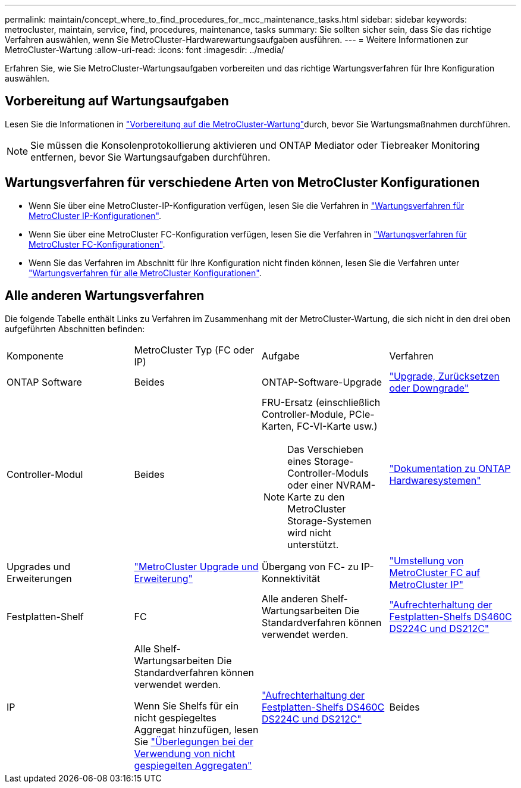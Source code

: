 ---
permalink: maintain/concept_where_to_find_procedures_for_mcc_maintenance_tasks.html 
sidebar: sidebar 
keywords: metrocluster, maintain, service, find, procedures, maintenance, tasks 
summary: Sie sollten sicher sein, dass Sie das richtige Verfahren auswählen, wenn Sie MetroCluster-Hardwarewartungsaufgaben ausführen. 
---
= Weitere Informationen zur MetroCluster-Wartung
:allow-uri-read: 
:icons: font
:imagesdir: ../media/


[role="lead"]
Erfahren Sie, wie Sie MetroCluster-Wartungsaufgaben vorbereiten und das richtige Wartungsverfahren für Ihre Konfiguration auswählen.



== Vorbereitung auf Wartungsaufgaben

Lesen Sie die Informationen in link:enable-console-logging-before-maintenance.html["Vorbereitung auf die MetroCluster-Wartung"]durch, bevor Sie Wartungsmaßnahmen durchführen.


NOTE: Sie müssen die Konsolenprotokollierung aktivieren und ONTAP Mediator oder Tiebreaker Monitoring entfernen, bevor Sie Wartungsaufgaben durchführen.



== Wartungsverfahren für verschiedene Arten von MetroCluster Konfigurationen

* Wenn Sie über eine MetroCluster-IP-Konfiguration verfügen, lesen Sie die Verfahren in link:task-modify-ip-netmask-properties.html["Wartungsverfahren für MetroCluster IP-Konfigurationen"].
* Wenn Sie über eine MetroCluster FC-Konfiguration verfügen, lesen Sie die Verfahren in link:task_modify_switch_or_bridge_ip_address_for_health_monitoring.html["Wartungsverfahren für MetroCluster FC-Konfigurationen"].
* Wenn Sie das Verfahren im Abschnitt für Ihre Konfiguration nicht finden können, lesen Sie die Verfahren unter link:task_replace_a_shelf_nondisruptively_in_a_stretch_mcc_configuration.html["Wartungsverfahren für alle MetroCluster Konfigurationen"].




== Alle anderen Wartungsverfahren

Die folgende Tabelle enthält Links zu Verfahren im Zusammenhang mit der MetroCluster-Wartung, die sich nicht in den drei oben aufgeführten Abschnitten befinden:

|===


| Komponente | MetroCluster Typ (FC oder IP) | Aufgabe | Verfahren 


 a| 
ONTAP Software
 a| 
Beides
 a| 
ONTAP-Software-Upgrade
 a| 
https://docs.netapp.com/us-en/ontap/upgrade/index.html["Upgrade, Zurücksetzen oder Downgrade"^]



 a| 
Controller-Modul
 a| 
Beides
 a| 
FRU-Ersatz (einschließlich Controller-Module, PCIe-Karten, FC-VI-Karte usw.)


NOTE: Das Verschieben eines Storage-Controller-Moduls oder einer NVRAM-Karte zu den MetroCluster Storage-Systemen wird nicht unterstützt.
 a| 
https://docs.netapp.com/platstor/index.jsp["Dokumentation zu ONTAP Hardwaresystemen"^]



 a| 
Upgrades und Erweiterungen
 a| 
link:../upgrade/concept_choosing_an_upgrade_method_mcc.html["MetroCluster Upgrade und Erweiterung"]



 a| 
Übergang von FC- zu IP-Konnektivität
 a| 
link:../transition/concept_choosing_your_transition_procedure_mcc_transition.html["Umstellung von MetroCluster FC auf MetroCluster IP"]



 a| 
Festplatten-Shelf
 a| 
FC
 a| 
Alle anderen Shelf-Wartungsarbeiten Die Standardverfahren können verwendet werden.
 a| 
https://docs.netapp.com/platstor/topic/com.netapp.doc.hw-ds-sas3-service/home.html["Aufrechterhaltung der Festplatten-Shelfs DS460C DS224C und DS212C"^]



 a| 
IP
 a| 
Alle Shelf-Wartungsarbeiten Die Standardverfahren können verwendet werden.

Wenn Sie Shelfs für ein nicht gespiegeltes Aggregat hinzufügen, lesen Sie http://docs.netapp.com/ontap-9/topic/com.netapp.doc.dot-mcc-inst-cnfg-ip/GUID-EA385AF8-7786-4C3C-B5AE-1B4CFD3AD2EE.html["Überlegungen bei der Verwendung von nicht gespiegelten Aggregaten"^]
 a| 
https://docs.netapp.com/platstor/topic/com.netapp.doc.hw-ds-sas3-service/home.html["Aufrechterhaltung der Festplatten-Shelfs DS460C DS224C und DS212C"^]



 a| 
Beides
 a| 
Hot-Hinzufügen von IOM12-Shelfs zu einem Stack von IOM6-Shelfs
 a| 
https://docs.netapp.com/platstor/topic/com.netapp.doc.hw-ds-mix-hotadd/home.html["Hot-Adding-Shelfs mit IOM12-Modulen werden in einem Shelf-Stack mit IOM6-Modulen ausgeführt"^]

|===